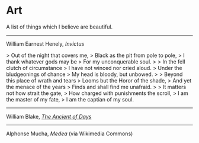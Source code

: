 #+begin_export markdown
export const metadata = {
title: "Art"
}
#+end_export

* Art

A list of things which I believe are beautiful.

-----

William Earnest Henely, /Invictus/

> Out of the night that covers me,  
> Black as the pit from pole to pole,  
> I thank whatever gods may be  
> For my unconquerable soul.  
>
> In the fell clutch of circumstance  
> I have not winced nor cried aloud.   
> Under the bludgeonings of chance  
> My head is bloody, but unbowed.  
>
> Beyond this place of wrath and tears  
> Looms but the Horor of the shade,  
> And yet the menace of the years  
> Finds and shall find me unafraid.  
>
> It matters not how strait the gate,  
> How charged with punishments the scroll,  
> I am the master of my fate,  
> I am the captian of my soul.  

-----

William Blake, [[https://en.wikipedia.org/wiki/The_Ancient_of_Days][/The Ancient of Days/]]

#+begin_export markdown
![The Ancient of Days by William Blake](https://upload.wikimedia.org/wikipedia/commons/thumb/a/ac/Europe_a_Prophecy_copy_K_plate_01.jpg/442px-Europe_a_Prophecy_copy_K_plate_01.jpg)
#+end_export

-----

Alphonse Mucha, /Medea/ (via Wikimedia Commons)

#+begin_export markdown
![Medea](https://upload.wikimedia.org/wikipedia/commons/5/58/Alfons_Mucha_-_Medea.jpg)
#+end_export
